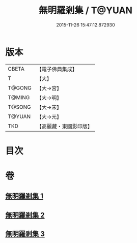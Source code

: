 #+TITLE: 無明羅剎集 / T@YUAN
#+DATE: 2015-11-26 15:47:12.872930
* 版本
 |     CBETA|【電子佛典集成】|
 |         T|【大】     |
 |    T@GONG|【大→宮】   |
 |    T@MING|【大→明】   |
 |    T@SONG|【大→宋】   |
 |    T@YUAN|【大→元】   |
 |       TKD|【高麗藏・東國影印版】|

* 目次
* 卷
** [[file:KR6i0414_001.txt][無明羅剎集 1]]
** [[file:KR6i0414_002.txt][無明羅剎集 2]]
** [[file:KR6i0414_003.txt][無明羅剎集 3]]
